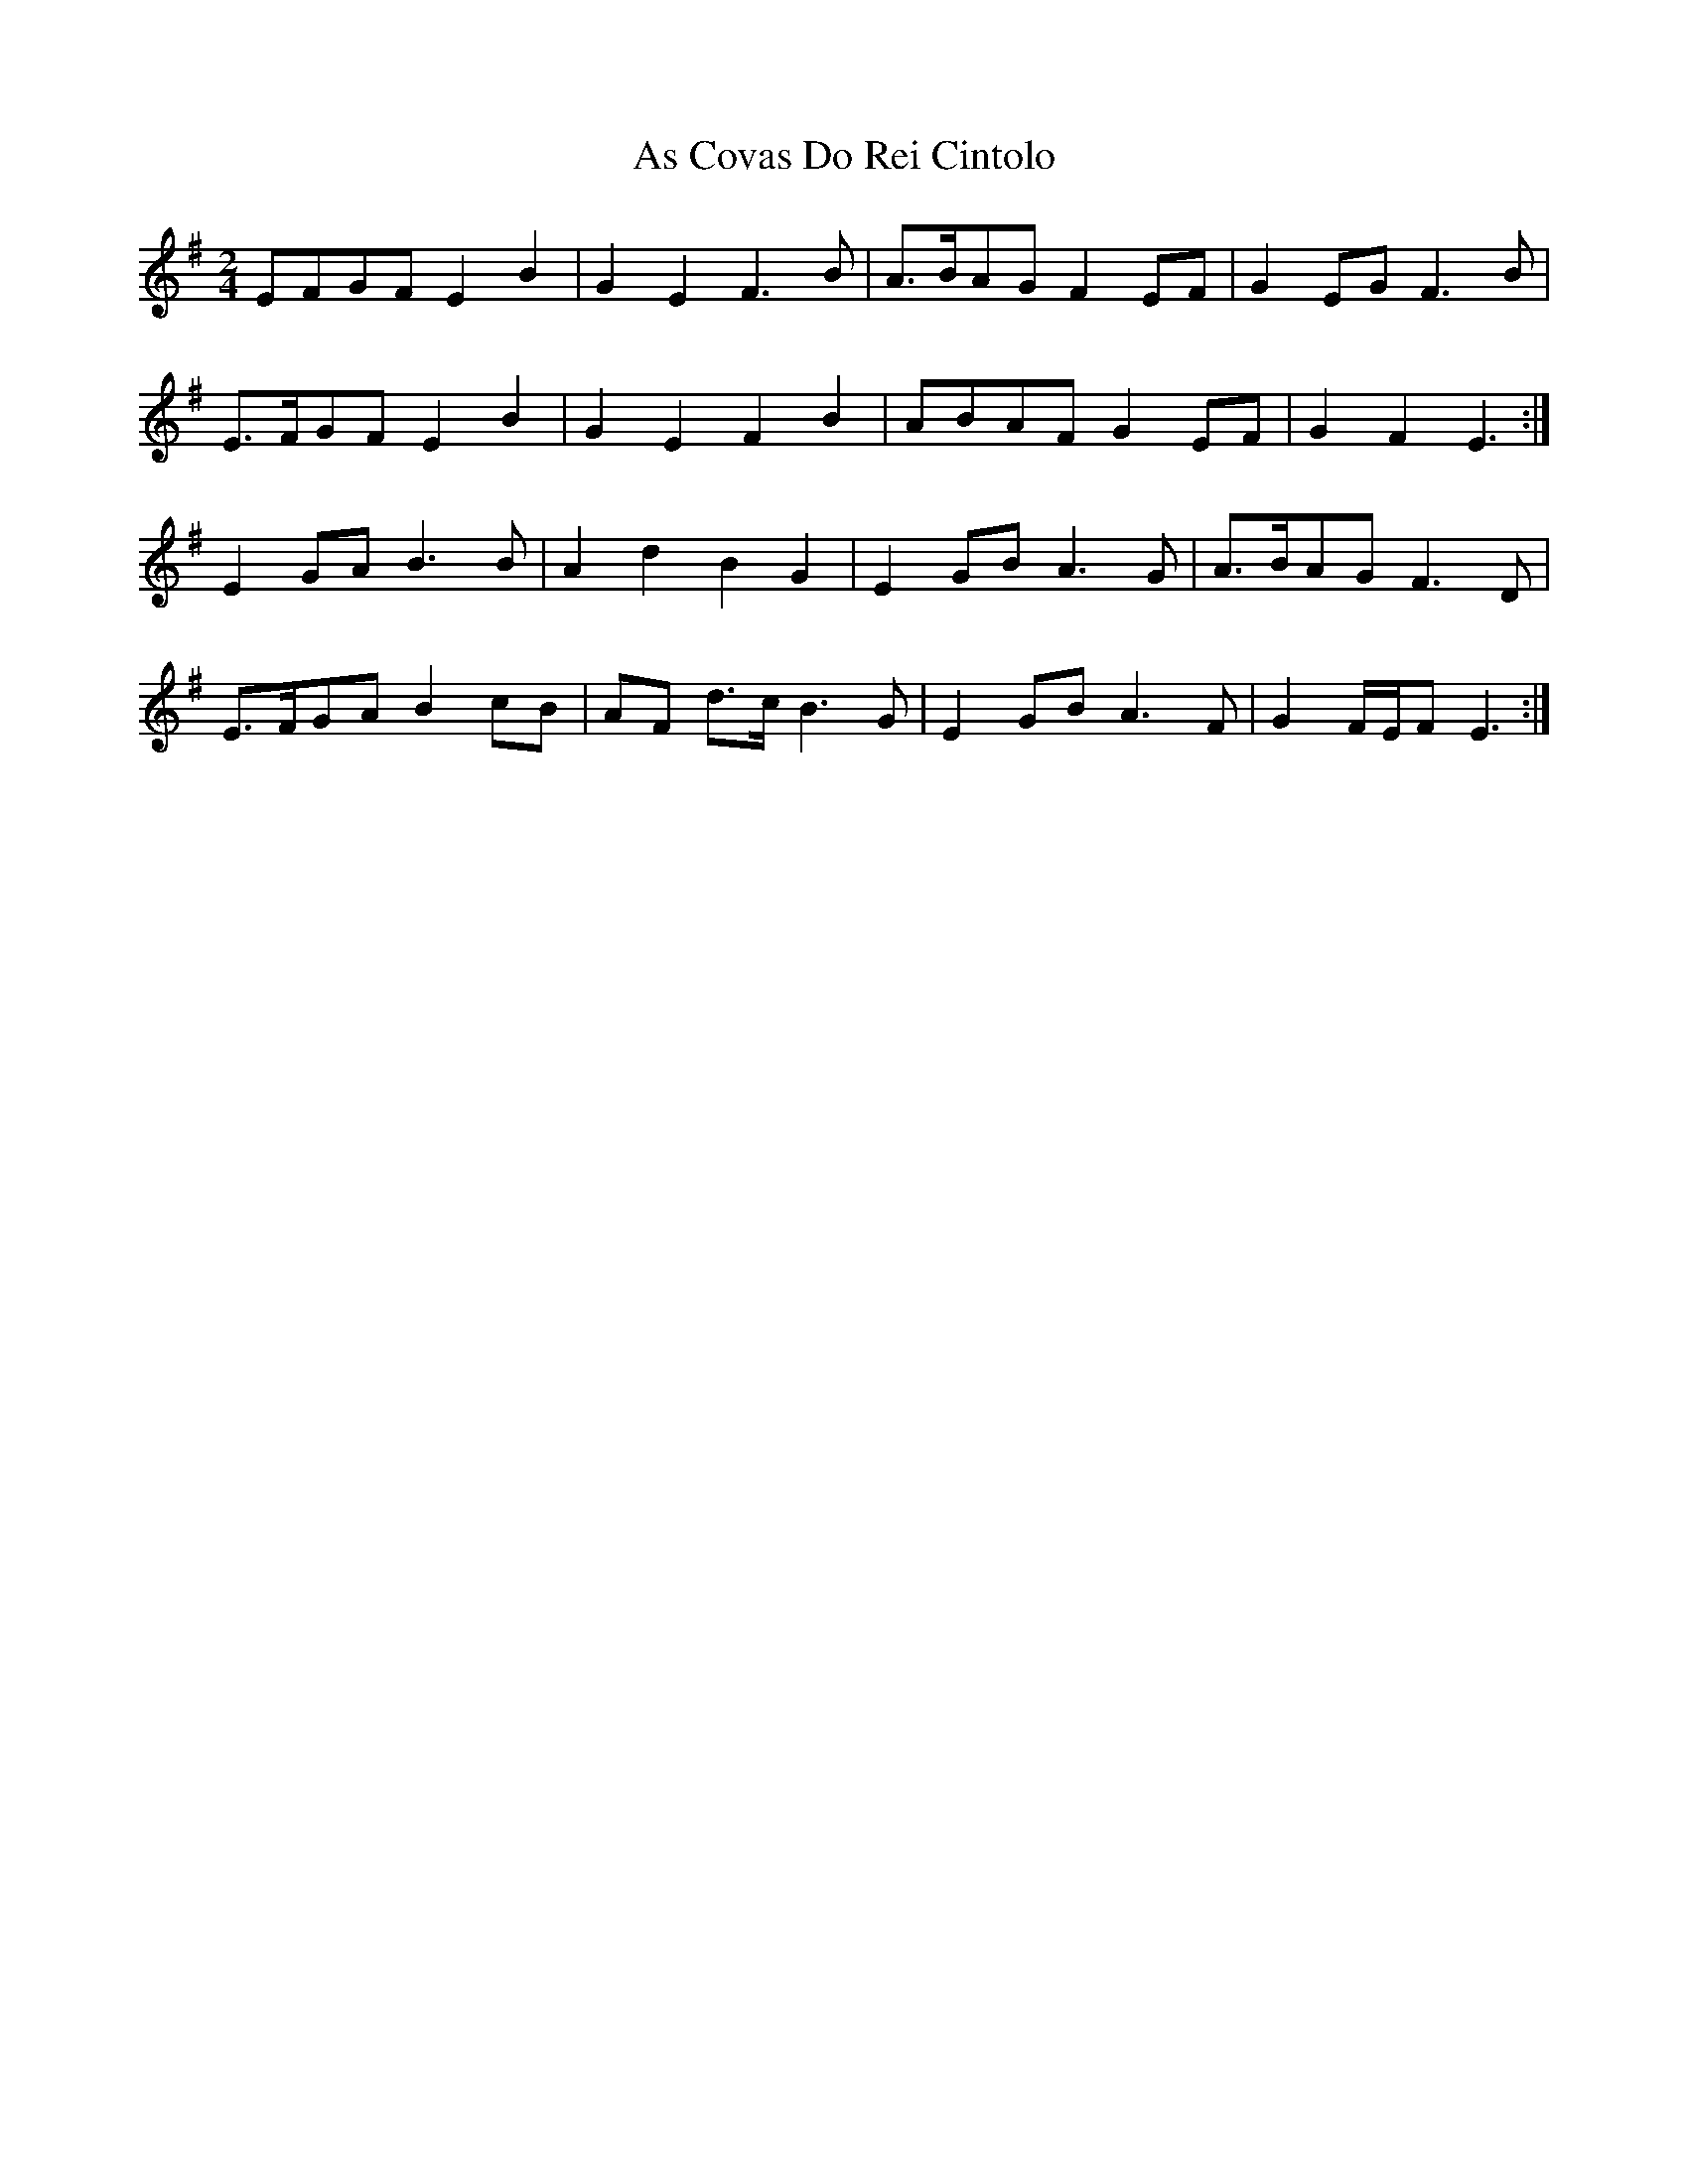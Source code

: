 X: 2
T: As Covas Do Rei Cintolo
Z: ceolachan
S: https://thesession.org/tunes/2290#setting15654
R: polka
M: 2/4
L: 1/8
K: Emin
EFGF E2 B2 | G2 E2 F3 B | A>BAG F2 EF | G2 EG F3 B |E>FGF E2 B2 | G2 E2 F2 B2 | ABAF G2 EF | G2 F2 E3 :|E2 GA B3 B | A2 d2 B2 G2 | E2 GB A3 G | A>BAG F3 D |E>FGA B2 cB | AF d>c B3 G | E2 GB A3 F | G2 F/E/F E3 :|
